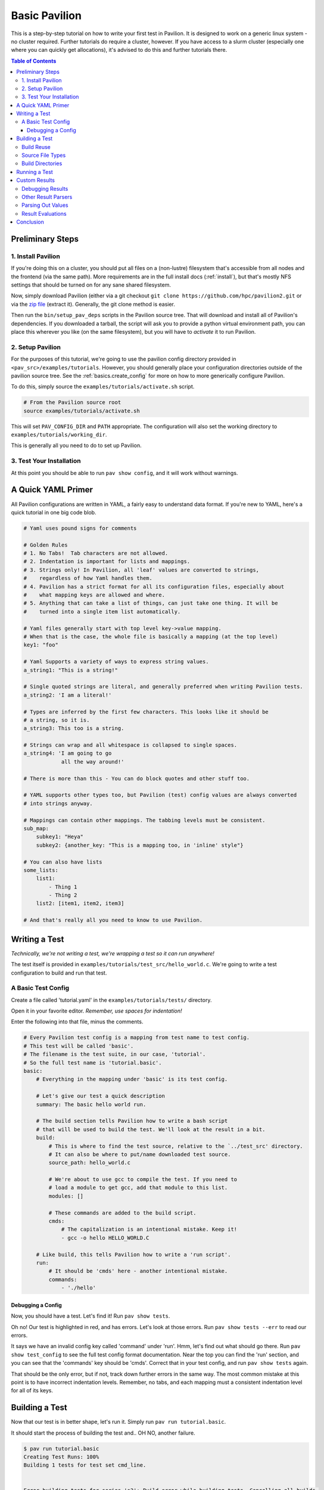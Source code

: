 .. _tutorials.basic:

Basic Pavilion
==============

This is a step-by-step tutorial on how to write your first test in Pavilion. It is designed to
work on a generic linux system - no cluster required. Further tutorials do require a cluster,
however. If you have access to a slurm cluster (especially one where you can quickly get
allocations), it's advised to do this and further tutorials there.

.. contents:: Table of Contents


Preliminary Steps
-----------------

1. Install Pavilion
~~~~~~~~~~~~~~~~~~~

If you're doing this on a cluster, you should put all files on a (non-lustre)
filesystem that's accessible from all nodes and the frontend (via the same path). More
requirements are in the full install docs (:ref:`install`), but that's mostly NFS settings that
should be turned on for any sane shared filesystem.

Now, simply download Pavilion (either via a git checkout
``git clone https://github.com/hpc/pavilion2.git`` or via the
`zip file <https://github.com/hpc/pavilion2/archive/refs/heads/master.zip>`__ (extract it).
Generally, the git clone method is easier.

Then run the ``bin/setup_pav_deps`` scripts in the Pavilion source tree. That will download and
install all of Pavilion's dependencies. If you downloaded a tarball, the script will ask you to
provide a python virtual environment path, you can place this wherever you like (on the same
filesystem), but you will have to *activate* it to run Pavilion.

2. Setup Pavilion
~~~~~~~~~~~~~~~~~

For the purposes of this tutorial, we're going to use the pavilion config directory provided
in ``<pav_src>/examples/tutorials``. However, you should generally place your configuration
directories outside of the pavilion source tree. See the :ref:`basics.create_config` for more on
how to more generically configure Pavilion.

To do this, simply source the ``examples/tutorials/activate.sh`` script.

.. code-block:: bash

    # From the Pavilion source root
    source examples/tutorials/activate.sh

This will set ``PAV_CONFIG_DIR`` and ``PATH`` appropriate. The configuration will also set the
working directory to ``examples/tutorials/working_dir``.

This is generally all you need to do to set up Pavilion.

3. Test Your Installation
~~~~~~~~~~~~~~~~~~~~~~~~~

At this point you should be able to run ``pav show config``, and it will work without warnings.

A Quick YAML Primer
-------------------

All Pavilion configurations are written in YAML, a fairly easy to understand
data format. If you're new to YAML, here's a quick tutorial in one big code blob.

.. code-block:: yaml

    # Yaml uses pound signs for comments

    # Golden Rules
    # 1. No Tabs!  Tab characters are not allowed.
    # 2. Indentation is important for lists and mappings.
    # 3. Strings only! In Pavilion, all 'leaf' values are converted to strings,
    #    regardless of how Yaml handles them.
    # 4. Pavilion has a strict format for all its configuration files, especially about
    #    what mapping keys are allowed and where.
    # 5. Anything that can take a list of things, can just take one thing. It will be
    #    turned into a single item list automatically.

    # Yaml files generally start with top level key->value mapping.
    # When that is the case, the whole file is basically a mapping (at the top level)
    key1: "foo"

    # Yaml Supports a variety of ways to express string values.
    a_string1: "This is a string!"

    # Single quoted strings are literal, and generally preferred when writing Pavilion tests.
    a_string2: 'I am a literal!'

    # Types are inferred by the first few characters. This looks like it should be
    # a string, so it is.
    a_string3: This too is a string.

    # Strings can wrap and all whitespace is collapsed to single spaces.
    a_string4: 'I am going to go
                all the way around!'

    # There is more than this - You can do block quotes and other stuff too.

    # YAML supports other types too, but Pavilion (test) config values are always converted
    # into strings anyway.

    # Mappings can contain other mappings. The tabbing levels must be consistent.
    sub_map:
        subkey1: "Heya"
        subkey2: {another_key: "This is a mapping too, in 'inline' style"}

    # You can also have lists
    some_lists:
        list1:
            - Thing 1
            - Thing 2
        list2: [item1, item2, item3]

    # And that's really all you need to know to use Pavilion.

Writing a Test
--------------

*Technically, we're not writing a test, we're wrapping a test so it can run anywhere!*

The test itself is provided in ``examples/tutorials/test_src/hello_world.c``. We're going to write
a test configuration to build and run that test.

A Basic Test Config
~~~~~~~~~~~~~~~~~~~

Create a file called 'tutorial.yaml' in the ``examples/tutorials/tests/`` directory.

Open it in your favorite editor. *Remember, use spaces for indentation!*

Enter the following into that file, minus the comments.

.. code-block:: yaml

    # Every Pavilion test config is a mapping from test name to test config.
    # This test will be called 'basic'.
    # The filename is the test suite, in our case, 'tutorial'.
    # So the full test name is 'tutorial.basic'.
    basic:
        # Everything in the mapping under 'basic' is its test config.

        # Let's give our test a quick description
        summary: The basic hello world run.

        # The build section tells Pavilion how to write a bash script
        # that will be used to build the test. We'll look at the result in a bit.
        build:
            # This is where to find the test source, relative to the `../test_src' directory.
            # It can also be where to put/name downloaded test source.
            source_path: hello_world.c

            # We're about to use gcc to compile the test. If you need to
            # load a module to get gcc, add that module to this list.
            modules: []

            # These commands are added to the build script.
            cmds:
                # The capitalization is an intentional mistake. Keep it!
                - gcc -o hello HELLO_WORLD.C

        # Like build, this tells Pavilion how to write a 'run script'.
        run:
            # It should be 'cmds' here - another intentional mistake.
            commands:
                - './hello'

Debugging a Config
^^^^^^^^^^^^^^^^^^

Now, you should have a test. Let's find it! Run ``pav show tests``.

Oh no! Our test is highlighted in red, and has errors. Let's look at those errors.
Run ``pav show tests --err`` to read our errors.

It says we have an invalid config key called 'command' under 'run'. Hmm, let's find out what
should go there.  Run ``pav show test_config`` to see the full test config format documentation.
Near the top you can find the 'run' section, and you can see that the 'commands' key should be
'cmds'. Correct that in your test config, and run ``pav show tests`` again.

That should be the only error, but if not, track down further errors in the same way. The most
common mistake at this point is to have incorrect indentation levels. Remember, no tabs, and each
mapping must a consistent indentation level for all of its keys.

Building a Test
---------------

Now that our test is in better shape, let's run it.  Simply run ``pav run tutorial.basic``.

It should start the process of building the test and.. OH NO, another failure.

.. code-block:: bash

    $ pav run tutorial.basic
    Creating Test Runs: 100%
    Building 1 tests for test set cmd_line.


    Error building tests for series 's2': Build error while building tests. Cancelling all builds.
      Failed builds are placed in <working_dir>/test_runs/<test_id>/build for
      the corresponding test run.
      Errors:
      Build error for test tutorial.basic (2) in test set 'cmd_line'. See test status
        file (pav cat 2 status) and/or the test build log (pav log build 2)

Let's do what the error suggests, and run ``pav log build <test_id>`` to see what went wrong. The
log command gives us quick access to tests logs, and we'll use it quite a few times in this
tutorial.

Additionally, you can get directory info for a test run via ``pav ls <test_id>``,
and print specific files with ``pav cat <test_id> <filename>``, where ``<filename>`` is relative to
the test run directory.

.. code-block::

    $ pav log build 2
    gcc: error: HELLO_WORLD.C: No such file or directory
    gcc: fatal error: no input files
    compilation terminated.

    $ pav cat 2 build.sh
    #!/bin/bash

    # The first (and only) argument of the build script is the test id.
    export TEST_ID=${1:-0}
    export PAV_CONFIG_FILE=/home/pflarr/repos/pavilion/examples/tutorials/pavilion.yaml
    source /home/pflarr/repos/pavilion/bin/pav-lib.bash

    # Perform the sequence of test commands.
    gcc -o hello HELLO_WORLD.C

It looks like we just need to de-capitalize 'HELLO_WORLD.C' into 'hello_world.c', and the build
will work (which we did intentionally to show these debugging steps). After doing that, we get:

.. code-block::

    $ pav run tutorial
    Creating Test Runs: 100%
    Building 1 tests for test set cmd_line.
    BUILD_SUCCESS: 1
    Kicked off '1' tests of test set 'cmd_line' in series 's5'.

    $ pav status
     Test statuses
    ---------+--------+-----------------+-------+----------+--------+----------+--------------------
     Test id | Job id | Name            | Nodes | State    | Result | Time     | Note
    ---------+--------+-----------------+-------+----------+--------+----------+--------------------
     3       |        | tutorial.basic  | 1     | COMPLETE | FAIL   | 11:55:53 | The test completed
             |        |                 |       |          |        |          | with result: FAIL

Yay, it built! It still failed though. We'll get into that in a moment.

First though, let's talk about a few things:

Build Reuse
~~~~~~~~~~~

When Pavilion builds a test, it takes everything that goes into that build - mainly the source and
the build script Pavilion generates - and creates a hash. If that hash already exists, then so
does the build! So we just re-use the old build. If you to run the test again, you'd see this:

.. code-block::

    $ pav run tutorial
    Creating Test Runs: 100%
    Building 1 tests for test set cmd_line.
    BUILD_REUSED: 1
    Kicked off '1' tests of test set 'cmd_line' in series 's6'.

Note that it says it reused one build.

Source File Types
~~~~~~~~~~~~~~~~~

In our example we're using a single C source file as our our test, but most archives and whole
directories will work as well. Archives will be extracted automatically for you, and the root
directory of that archive will be the root of your build directory.

Build Directories
~~~~~~~~~~~~~~~~~

Builds for tests can often be huge. We don't really want to copy all of those files,
so Pavilion instead symlinks to them all. If you look in the build directory with ``pav ls``
you'll see exactly that:

.. code-block::

    $ pav ls --symlink 3 build
    working_dir/test_runs/3/build:
    hello -> ../../../builds/ed34332fe63b9169/hello
    pav_build_log -> ../../../builds/ed34332fe63b9169/pav_build_log
    .built_by -> ../../../builds/ed34332fe63b9169/.built_by
    hello_world.c -> ../../../builds/ed34332fe63b9169/hello_world.c

It's ok to write new files into the build directory as part of your build commands, or even
overwrite some of these symlinks. The original files are protected as read-only, and you'll just
replace existing symlinks with real files.

If you need an actual file instead of a symlink, you can use the ``build.copy_files`` to list
files to actually copy. See :ref:`tests.build` for more info.

**NOTE**: The 'run script' will be executed from within each test's build directory. So all of
the commands in your 'run.cmds' section should be relative to to that path.

Running a Test
--------------

Our test built, but it's now failing. Let's look at the results and find out why. Run
``pav results --full <test_id>`` to get the full result object.

.. code-block::

    $ pav results --fail 6
    [{'created': 1643656934.8110116,
      'duration': 0.016700267791748047,
      'finished': 1643656935.5868542,
      'id': 6,
      'job_info': {},
      'name': 'tutorial.basic',
      'pav_result_errors': [],
      'pav_version': '2.3',
      'per_file': {},
      'permute_on': {},
      'result': 'FAIL',
      'return_value': 1,
      'sched': {'chunk_ids': None,
                'errors': None,
                'min_cpus': '1',
                'min_mem': '4294967296',
                'node_list_id': '',
                'nodes': '1',
                'tasks_per_node': '1',
                'tasks_total': '1',
                'test_cmd': '',
                'test_min_cpus': '8',
                'test_min_mem': '62',
                'test_nodes': '1'},
      'started': 1643656935.570154,
      'sys_name': 'durkula',
      'test_version': '0.0',
      'user': 'pflarr',
      'uuid': '07a37017-dc75-4b38-817a-6888a32fbcb7'}]

That's a lot of results for such a simple test! We can see that the 'result' value is 'FAIL', which
only happens if our test 'result' condititon fails.

What is that condition? It can be whatever we want, but by default it's whether the
test ``run.sh`` script returns 0, which is generally determined by what we put in 'run.cmds' in
our test config. As we can also see above, the return value of our ``run.sh`` was 1, which is
very much not 0.

So let's find out why. We can get the run log via ``pav log run <test_id>``.

.. code-block::

    $ pav log run 6
    Usage: ./hello <thing>
    I need to know what to say hello to.

It looks very much like our ``hello`` script needs an argument. Let's change that in
our ``tutorial.yaml`` file.

.. code-block:: yaml

    basic:
        # ...
        run:
            cmds:
                - './hello bob'

And now if you run it, the test should pass.

Custom Results
--------------

Pavilion can pull results out of the test output for you automatically.  The output
of each test run ends up in the ``run.log`` file, and Pavilion can parse results out
of that (or any other file). For full results documentation see :ref:`results`.

Let's look at our test output.

.. code-block::

    $ pav log run dummy.8
    Hello Paul!
    Today's lucky number is: 0.4789

It's not uncommon to find tests whose return value is not a good indicator
of whether they succeeded or not. In those cases we need to look for some
value to indicate if we passed or not. In this case, let's look for 'Hello <some_name>!',
and on finding that say that our test passed.

Add a result parse section to your test config:

.. code-block:: yaml

    basic:
        # ...

        # Add this to the bottom of your basic test config.

        result_parse:
        # The result parse section is organized by parser. Pavilion comes with more than one,
        # and it's fairly easy to add your own.

            # We're going to use the regex parser. It allows you to write regexes to match lines
            # with values we want, and grab part of them.
            regex:
                # Under here are the result keys that we'll pull out.
                # We can store directly to the result key, but it has to be boolean.
                result:
                    # Here we configure the result parser, we need to tell it what to look for
                    # and what to do with the value

                    # Look for a line with 'Hello <some name>!
                    # Always use single quotes for regexes.
                    regex: '^Hello .*!$'

                    # If we find a result, discard it, and just store 'True' in our 'result' key
                    action: 'store_true'

Go ahead and give that a shot. You can use ``pav results -f <test_id>`` to look at the results
of the test after you run it. Pavilion automatically converts the boolean value of
'result' into either 'PASS' or 'FAIL'.

The results are all in one big JSON mapping, saved to both a per-test-run results file and logged
to a central results log file.

Debugging Results
~~~~~~~~~~~~~~~~~

I didn't set up any forced errors this time around, but there will be times you run
into problems with result parsing when working on a test.

Any errors you encounter will have a short description listed in the ``pav_result_errors`` key.
Pavilion logs all error messages from parsing there. Additionally, if the error is with parsing
the 'result' key, Pavilion can return a result of 'ERROR'.

In either case, if you want to see exactly what happened and where, the *result log* is
super helpful. It shows, step-by-step, what Pavilion did when parsing results. You can
use that to figure out where and why things went wrong. It's in the 'results.log' file,
which is viewable via ``pav log results <test_id>``.

Lastly, if you're debugging result parsers on a test, you can re-run just the result parsing
step using ``pav results --re-run -f <test_id>``. Pavilion will use the result handling steps
from the test config as it currently exists to reparse the results (though it only saves them via
another option).

Other Result Parsers
~~~~~~~~~~~~~~~~~~~~

Pavilion comes with several result parser plugins, and you can add your own too. To get a list of
what's available, use the ``pav show result_parsers`` command.

To see the full documentation for one of them, use ``pav show result_parsers --doc <parser>``. It
will give you documentation for the options the parser takes, as well as documentation for the
general arguments all parsers take. In the next section, we'll use the 'split' parser to pull
out a value. It would be good to look at its options now.

Parsing Out Values
~~~~~~~~~~~~~~~~~~

We usually want to instrument our tests by pulling out useful result values. You can, for
instance, have Splunk or a similar tool read your result logs. You can then use Splunk searches
to compare current results to past results, or create dashboards for each system.

Let's try that here. The 'lucky number' is going to be our value to parse out. We're going to
do things a bit differently this time though, in order to demonstrate how result parsing
actually works under the hood and show off its power.

.. code-block:: yaml

    basic:
        # ...
        result_parse:
            split:
                # We can set any key here, including multiple keys!
                # If the result parser returns a list of (regex and split can), they're
                # assigned to the keys in order. Extra items are discarded. Items
                # assigned to an underscore '_' are also discarded.
                "_, lucky":
                    # The number (and nothing else) comes after a colon ':'. So if we
                    # split on that and save the second part, we've got the number.
                    sep: ':'

                    # But wait, how do we know which line to do this to? Like this:
                    for_lines_matching: "^Today"
                    # So we'll only grab this value from lines that start with (^)
                    # 'Today'.

                    # What if we still match multiple lines? Just get the first one.
                    match_select: first  # This is the default, so it could have been left out.

The ``for_lines_matching`` and ``match_select`` options can be used with any result parser - the
result parser is only lines that are 'matched'. The ``for_lines_matching`` option defaults
to matching every line, which is why our regex parser worked above. There's also a
``preceeded_by`` option, for those cases where the prior lines are what you need to
tell when to parse out a value.

If you run your modified test, and use ``pav results -f <test_id>`` you'll see that
we now have a 'lucky' key with that value in it. Nice!

Result Evaluations
~~~~~~~~~~~~~~~~~~

Result Evaluations is additional, powerful layer to handling results in Pavilion. It lets you
take the results you already parsed out into the result json and combine, modify, or recalculate
them with a full math expression system and useful functions.

Let's say we really want our luck expressed on a scale from 1-1000. It's fairly common
to need to normalize test results based on units or an arbitrary scale.

.. code-block:: yaml

    basic:
        # ...
        # This section is distinct from 'result_parse'.
        result_evaluate:
            # We can store to most result keys
            normalized_luck: 'round(lucky * 1000)'
                            # round() is a provided expression function (see below).
                            # Values in the results are available as variables, including
                            # from other expressions.
                            # Don't worry about types - it's all implicitly dealt with.

If you run the test and check the results, you'll see ``normalized_luck`` as a new key.

In this example, we used the 'round()' function. A list of all available functions
can be seen with ``pav show functions``. Like result parsers, they're plugins and you can add
your own (it's *really* easy).

Conclusion
----------

In this tutorial we've learned how to set up Pavilion and write a simple test
configuration that builds, runs, and gets results from a test.

Yet this is just scratching the surface of what Pavilion can do. Our next tutorial
will show you how to make your configurations generic, dynamically multiply, and run
under a cluster's scheduler. It's available here: :ref:`tutorials.advanced`.

If you're more interested in learning about pulling out interesting data from your
test results, there's a separate tutorial for that: :ref:`tutorials.results`.